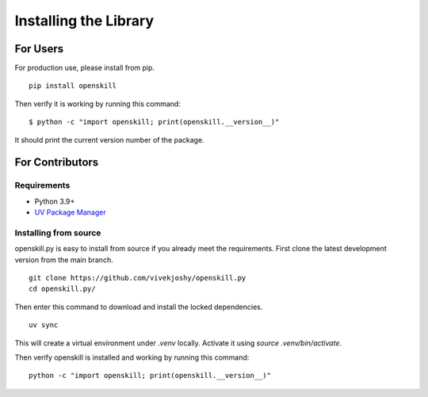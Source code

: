 .. _installing:

======================
Installing the Library
======================

For Users
=========

For production use, please install from pip.

::

    pip install openskill

Then verify it is working by running this command:

::

    $ python -c "import openskill; print(openskill.__version__)"


It should print the current version number of the package.

For Contributors
================

Requirements
------------

* Python 3.9+
* `UV Package Manager <https://docs.astral.sh/uv/getting-started/installation/>`_

Installing from source
----------------------

openskill.py is easy to install from source if you already meet the requirements. First clone the latest development version from the main branch.

::

    git clone https://github.com/vivekjoshy/openskill.py
    cd openskill.py/

Then enter this command to download and install the locked dependencies.

::

    uv sync

This will create a virtual environment under `.venv` locally. Activate it using `source .venv/bin/activate`.

Then verify openskill is installed and working by running this command:

::

    python -c "import openskill; print(openskill.__version__)"
